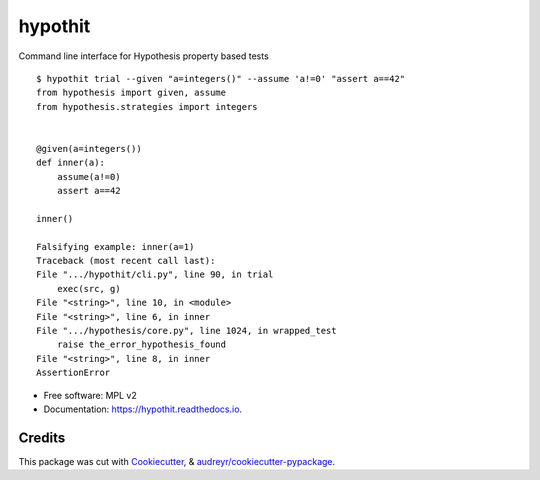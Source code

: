 ========
hypothit
========

|PyPI badge| |Docs badge| |CI badge|

Command line interface for Hypothesis property based tests

::

    $ hypothit trial --given "a=integers()" --assume 'a!=0' "assert a==42"
    from hypothesis import given, assume
    from hypothesis.strategies import integers


    @given(a=integers())
    def inner(a):
        assume(a!=0)
        assert a==42

    inner()

    Falsifying example: inner(a=1)
    Traceback (most recent call last):
    File ".../hypothit/cli.py", line 90, in trial
        exec(src, g)
    File "<string>", line 10, in <module>
    File "<string>", line 6, in inner
    File ".../hypothesis/core.py", line 1024, in wrapped_test
        raise the_error_hypothesis_found
    File "<string>", line 8, in inner
    AssertionError

* Free software: MPL v2
* Documentation: https://hypothit.readthedocs.io.

Credits
-------

This package was cut with Cookiecutter_, & `audreyr/cookiecutter-pypackage`_.

.. _Cookiecutter: https://github.com/audreyr/cookiecutter
.. _`audreyr/cookiecutter-pypackage`: https://github.com/audreyr/cookiecutter-pypackage

.. |PyPI badge| image:: https://img.shields.io/pypi/v/hypothit.svg
        :target: https://pypi.python.org/pypi/hypothit

.. |CI badge| image:: https://img.shields.io/travis/moreati/hypothit.svg
        :target: https://travis-ci.org/moreati/hypothit

.. |Docs badge| image:: https://readthedocs.org/projects/hypothit/badge/?version=latest
        :target: https://hypothit.readthedocs.io/en/latest/?badge=latest
        :alt: Documentation Status
